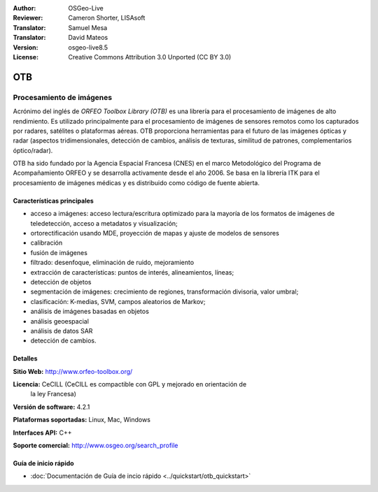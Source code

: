 :Author: OSGeo-Live 
:Reviewer: Cameron Shorter, LISAsoft
:Translator: Samuel Mesa
:Translator: David Mateos
:Version: osgeo-live8.5
:License: Creative Commons Attribution 3.0 Unported (CC BY 3.0)

.. _otb-overview-es:

.. image:: ../../images/project_logos/logo-otb.png
  :alt: project logo
  :align: right
  :target: http://www.orfeo-toolbox.org/

OTB
================================================================================

Procesamiento de imágenes
~~~~~~~~~~~~~~~~~~~~~~~~~~~~~~~~~~~~~~~~~~~~~~~~~~~~~~~~~~~~~~~~~~~~~~~~~~~~~~~~

Acrónimo del inglés de `ORFEO Toolbox Library (OTB)` es una librería para el 
procesamiento de imágenes de alto rendimiento. Es utilizado principalmente para 
el procesamiento de imágenes de sensores remotos como los capturados por radares, 
satélites o plataformas aéreas. OTB proporciona herramientas para el futuro de las 
imágenes ópticas y radar (aspectos tridimensionales, detección de cambios, análisis
de texturas, similitud de patrones, complementarios óptico/radar). 

OTB ha sido fundado por la Agencia Espacial Francesa (CNES) en el marco Metodológico
del Programa de Acompañamiento ORFEO y se desarrolla activamente desde el año 2006. 
Se basa en la librería ITK para el procesamiento de imágenes médicas y es distribuido 
como código de fuente abierta.

Características principales
--------------------------------------------------------------------------------

.. image:: ../../images/screenshots/800x600/otb-mapping.jpg
  :scale: 80 %
  :alt: screenshot
  :align: right

* acceso a imágenes: acceso lectura/escritura optimizado  para la mayoría de los
  formatos de imágenes de teledetección, acceso a metadatos y visualización;
* ortorectificación usando MDE, proyección de mapas y ajuste de modelos de sensores
* calibración
* fusión de imágenes
* filtrado: desenfoque, eliminación de ruido, mejoramiento
* extracción de características: puntos de interés, alineamientos, líneas;
* detección de objetos
* segmentación de imágenes: crecimiento de regiones, transformación divisoria, 
  valor umbral;
* clasificación: K-medias, SVM, campos aleatorios de Markov;
* análisis de imágenes basadas en objetos
* análisis geoespacial
* análisis de datos SAR
* detección de cambios.

Detalles
--------------------------------------------------------------------------------

**Sitio Web:** http://www.orfeo-toolbox.org/

**Licencia:** CeCILL (CeCILL es compactible con GPL y mejorado en orientación de 
  la ley Francesa)

**Versión de software:** 4.2.1

**Plataformas soportadas:** Linux, Mac, Windows

**Interfaces API:** C++

**Soporte comercial:** http://www.osgeo.org/search_profile


Guía de inicio rápido
--------------------------------------------------------------------------------

* :doc:`Documentación de Guía de incio rápido <../quickstart/otb_quickstart>`


